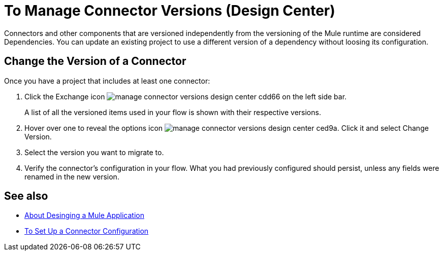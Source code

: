 = To Manage Connector Versions (Design Center)
:keywords: mozart


Connectors and other components that are versioned independently from the versioning of the Mule runtime are considered Dependencies. You can update an existing project to use a different version of a dependency without loosing its configuration.

== Change the Version of a Connector

Once you have a project that includes at least one connector:

. Click the Exchange icon image:manage-connector-versions-design-center-cdd66.png[] on the left side bar.

+
A list of all the versioned items used in your flow is shown with their respective versions.

. Hover over one to reveal the options icon image:manage-connector-versions-design-center-ced9a.png[]. Click it and select Change Version.

. Select the version you want to migrate to.

. Verify the connector's configuration in your flow. What you had previously configured should persist, unless any fields were renamed in the new version.

== See also

* link:/design-center/v/1.0/about-designing-a-mule-application[About Desinging a Mule Application]

* link:/design-center/v/1.0/to-set-up-connector-configurations[To Set Up a Connector Configuration]
